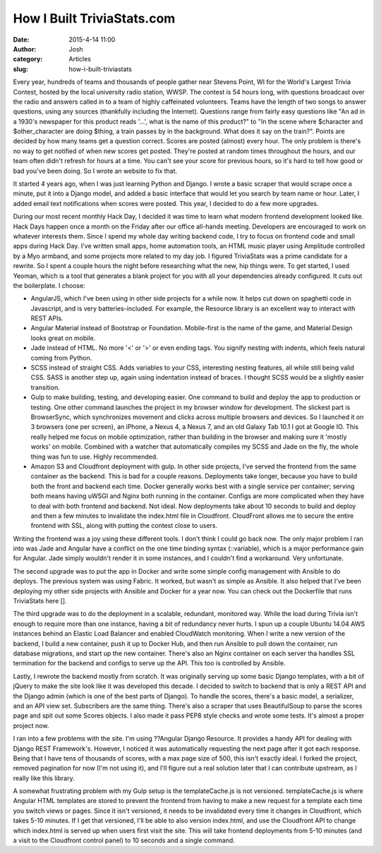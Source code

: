 How I Built TriviaStats.com
###########################
:date: 2015-4-14 11:00
:author: Josh
:category: Articles
:slug: how-i-built-triviastats

Every year, hundreds of teams and thousands of people gather near Stevens
Point, WI for the World's Largest Trivia Contest, hosted by the local
university radio station, WWSP. The contest is 54 hours long, with
questions broadcast over the radio and answers called in to a team of
highly caffeinated volunteers. Teams have the length of two songs
to answer questions, using any sources (thankfully including the
Internet). Questions range from fairly easy questions like
"An ad in a 1930's newspaper for this product reads '...', what is
the name of this product?" to "In the scene where $character and
$other_character are doing $thing, a train passes by in the background.
What does it say on the train?". Points are decided by how many teams
get a question correct. Scores are posted (almost) every hour. The only
problem is there's no way to get notified of when new scores get posted.
They're posted at random times throughout the hours, and our team often
didn't refresh for hours at a time. You can't see your score for previous
hours, so it's hard to tell how good or bad you've been doing.
So I wrote an website to fix that.

It started 4 years ago, when I was just learning Python and Django.
I wrote a basic scraper that would scrape once a minute, put it into
a Django model, and added a basic interface that would let you search
by team name or hour. Later, I added email text notifications when
scores were posted. This year, I decided to do a few more upgrades.

During our most recent monthly Hack Day, I decided it was time to learn
what modern frontend development looked like. Hack Days happen once a
month on the Friday after our office all-hands meeting. Developers are
encouraged to work on whatever interests them. Since I spend my whole
day writing backend code, I try to focus on frontend code and small apps
during Hack Day. I've written small apps,
home automation tools, an HTML music player using Amplitude controlled
by a Myo armband, and some projects more related to my day job.
I figured TriviaStats was a prime candidate for a rewrite.
So I spent a couple hours the night before researching what the new, hip
things were. To get started, I used Yeoman, which is a tool
that generates a blank project for you with all your dependencies
already configured. It cuts out the boilerplate. I choose:

* AngularJS, which I've been using in other side projects for a while
  now. It helps cut down on spaghetti code in Javascript, and is very
  batteries-included. For example, the Resource library is an excellent
  way to interact with REST APIs.
* Angular Material instead of Bootstrap or Foundation. Mobile-first
  is the name of the game, and Material Design looks great on mobile.
* Jade instead of HTML. No more '<' or '>' or even ending tags.
  You signify nesting with indents, which feels natural coming from
  Python.
* SCSS instead of straight CSS. Adds variables to your CSS, interesting
  nesting features, all while still being valid CSS. SASS is another
  step up, again using indentation instead of braces. I thought SCSS
  would be a slightly easier transition.
* Gulp to make building, testing, and developing easier. One command
  to build and deploy the app to production or testing. One other
  command launches the project in my browser window for development.
  The slickest part is BrowserSync, which synchronizes movement and
  clicks across multiple browsers and devices. So I launched it on
  3 browsers (one per screen), an iPhone, a Nexus 4, a Nexus 7, and an
  old Galaxy Tab 10.1 I got at Google IO. This really helped me focus
  on mobile optimization, rather than building in the browser and making
  sure it 'mostly works' on mobile. Combined with a watcher that
  automatically compiles my SCSS and Jade on the fly, the whole thing was
  fun to use. Highly recommended.
* Amazon S3 and Cloudfront deployment with gulp. In other side projects, I've served
  the frontend from the same container as the backend. This is bad for a
  couple reasons. Deployments take longer, because you have to build both
  the front and backend each time. Docker generally works best with a single
  service per container; serving both means having uWSGI and Nginx
  both running in the container. Configs are more complicated when they
  have to deal with both frontend and backend. Not ideal. Now deployments
  take about 10 seconds to build and deploy and then a few minutes
  to invalidate the index.html file in Cloudfront.
  CloudFront allows me to secure the entire frontend with SSL, along with
  putting the contest close to users.

Writing the frontend was a joy using these different tools. I don't think
I could go back now. The only major problem I ran into was Jade and
Angular have a conflict on the one time binding syntax (::variable), which
is a major performance gain for Angular. Jade simply wouldn't render it
in some instances, and I couldn't find a workaround. Very unfortunate.

The second upgrade was to put the app in Docker and write some simple config
management with Ansible to do deploys. The previous system was using
Fabric. It worked, but wasn't as simple as Ansible. It also helped
that I've been deploying my other side projects with Ansible and Docker
for a year now. You can check out the Dockerfile that runs TriviaStats
here [].

The third upgrade was to do the deployment in a scalable, redundant, monitored
way. While the load during Trivia isn't enough to require more than one
instance, having a bit of redundancy never hurts. I spun up a couple
Ubuntu 14.04 AWS instances behind an Elastic Load Balancer and enabled
CloudWatch monitoring. When I write a new version of the backend, I build
a new container, push it up to Docker Hub, and then run Ansible to pull
down the container, run database migrations, and start up the new
container. There's also an Nginx container on each server tha handles
SSL termination for the backend and configs to serve up the API. This
too is controlled by Ansible.

Lastly, I rewrote the backend mostly from scratch. It was originally serving up some
basic Django templates, with a bit of jQuery to make the site look like
it was developed this decade. I decided to switch to backend that is
only a REST API and the Django admin (which is one of the best parts of
Django). To handle the scores, there's a basic model, a serializer, and an
API view set. Subscribers are the same thing. There's also a scraper that
uses BeautifulSoup to parse the scores page and spit out some Scores
objects. I also made it pass PEP8 style checks and wrote some tests. It's
almost a proper project now.

I ran into a few problems with the site. I'm using ??Angular Django Resource.
It provides a handy API for dealing with Django REST Framework's.
However, I noticed it was automatically requesting the next page after it got
each response. Being that I have tens of thousands of scores, with a max
page size of 500, this isn't exactly ideal. I forked the project, removed
pagination for now (I'm not using it), and I'll figure out a real solution
later that I can contribute upstream, as I really like this library.

A somewhat frustrating problem with my Gulp setup is the templateCache.js is
not versioned. templateCache.js is where Angular HTML templates are stored
to prevent the frontend from having to make a new request for a template
each time you switch views or pages. Since it isn't versioned, it needs
to be invalidated every time it changes in Cloudfront, which takes 5-10
minutes. If I get that versioned, I'll be able to also version index.html,
and use the Cloudfront API to change which index.html is served up when
users first visit the site. This will take frontend deployments from 5-10
minutes (and a visit to the Cloudfront control panel) to 10 seconds and
a single command.
